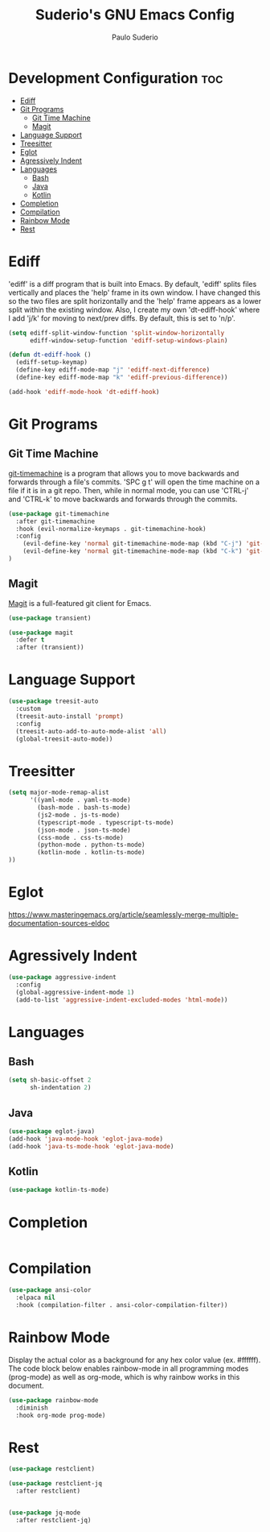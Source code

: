 #+title: Suderio's GNU Emacs Config
#+AUTHOR: Paulo Suderio
#+DESCRIPTION: Suderio's personal Emacs config.
#+STARTUP: showeverything
#+OPTIONS: toc:2
#+PROPERTY: header-args    :tangle yes
* Development Configuration :toc:
- [[#ediff][Ediff]]
- [[#git-programs][Git Programs]]
  - [[#git-time-machine][Git Time Machine]]
  - [[#magit][Magit]]
- [[#language-support][Language Support]]
- [[#treesitter][Treesitter]]
- [[#eglot][Eglot]]
- [[#agressively-indent][Agressively Indent]]
- [[#languages][Languages]]
  - [[#bash][Bash]]
  - [[#java][Java]]
  - [[#kotlin][Kotlin]]
- [[#completion][Completion]]
- [[#compilation][Compilation]]
- [[#rainbow-mode][Rainbow Mode]]
- [[#rest][Rest]]

* Ediff
'ediff' is a diff program that is built into Emacs.  By default, 'ediff' splits files vertically and places the 'help' frame in its own window.  I have changed this so the two files are split horizontally and the 'help' frame appears as a lower split within the existing window.  Also, I create my own 'dt-ediff-hook' where I add 'j/k' for moving to next/prev diffs.  By default, this is set to 'n/p'.

#+begin_src emacs-lisp :tangle yes
(setq ediff-split-window-function 'split-window-horizontally
      ediff-window-setup-function 'ediff-setup-windows-plain)

(defun dt-ediff-hook ()
  (ediff-setup-keymap)
  (define-key ediff-mode-map "j" 'ediff-next-difference)
  (define-key ediff-mode-map "k" 'ediff-previous-difference))

(add-hook 'ediff-mode-hook 'dt-ediff-hook)
#+end_src 
* Git Programs
** Git Time Machine
[[https://github.com/emacsmirror/git-timemachine][git-timemachine]] is a program that allows you to move backwards and forwards through a file's commits.  'SPC g t' will open the time machine on a file if it is in a git repo.  Then, while in normal mode, you can use 'CTRL-j' and 'CTRL-k' to move backwards and forwards through the commits.


#+begin_src emacs-lisp :tangle yes
(use-package git-timemachine
  :after git-timemachine
  :hook (evil-normalize-keymaps . git-timemachine-hook)
  :config
    (evil-define-key 'normal git-timemachine-mode-map (kbd "C-j") 'git-timemachine-show-previous-revision)
    (evil-define-key 'normal git-timemachine-mode-map (kbd "C-k") 'git-timemachine-show-next-revision)
)
#+end_src

** Magit
[[https://magit.vc/manual/][Magit]] is a full-featured git client for Emacs.

#+begin_src emacs-lisp :tangle yes
(use-package transient)

(use-package magit
  :defer t
  :after (transient))
#+end_src
* Language Support
#+begin_src emacs-lisp :tangle yes
(use-package treesit-auto
  :custom
  (treesit-auto-install 'prompt)
  :config
  (treesit-auto-add-to-auto-mode-alist 'all)
  (global-treesit-auto-mode))
#+end_src
* Treesitter
#+begin_src emacs-lisp :tangle yes
(setq major-mode-remap-alist
      '((yaml-mode . yaml-ts-mode)
        (bash-mode . bash-ts-mode)
        (js2-mode . js-ts-mode)
        (typescript-mode . typescript-ts-mode)
        (json-mode . json-ts-mode)
        (css-mode . css-ts-mode)
        (python-mode . python-ts-mode)
        (kotlin-mode . kotlin-ts-mode)
))
#+end_src

* Eglot
https://www.masteringemacs.org/article/seamlessly-merge-multiple-documentation-sources-eldoc

* Agressively Indent
#+begin_src emacs-lisp
(use-package aggressive-indent
  :config
  (global-aggressive-indent-mode 1)
  (add-to-list 'aggressive-indent-excluded-modes 'html-mode))
#+end_src
* Languages
** Bash
#+begin_src emacs-lisp
(setq sh-basic-offset 2
      sh-indentation 2)

#+end_src
** Java
#+begin_src emacs-lisp
(use-package eglot-java)
(add-hook 'java-mode-hook 'eglot-java-mode)
(add-hook 'java-ts-mode-hook 'eglot-java-mode)

#+end_src
** Kotlin
#+begin_src emacs-lisp
(use-package kotlin-ts-mode)
#+end_src
* Completion
#+begin_src emacs-lisp

#+end_src
* Compilation
#+begin_src emacs-lisp
(use-package ansi-color
  :elpaca nil
  :hook (compilation-filter . ansi-color-compilation-filter))

#+end_src
* Rainbow Mode
Display the actual color as a background for any hex color value (ex. #ffffff).  The code block below enables rainbow-mode in all programming modes (prog-mode) as well as org-mode, which is why rainbow works in this document.  

#+begin_src emacs-lisp :tangle yes
(use-package rainbow-mode
  :diminish
  :hook org-mode prog-mode)
#+end_src

* Rest

#+begin_src emacs-lisp :tangle yes
(use-package restclient)

(use-package restclient-jq
  :after restclient)


(use-package jq-mode
  :after restclient-jq)
#+end_src
